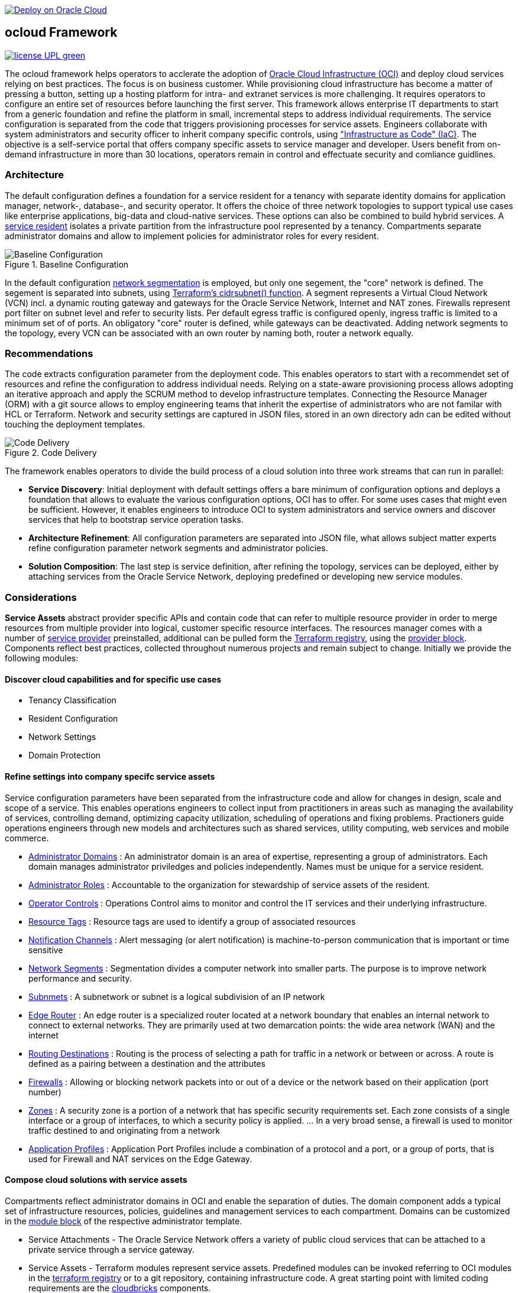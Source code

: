 // Copyright (c) 2020 Oracle and/or its affiliates.
// Licensed under the Universal Permissive License v 1.0 as shown at https://oss.oracle.com/licenses/upl.

image::https://oci-resourcemanager-plugin.plugins.oci.oraclecloud.com/latest/deploy-to-oracle-cloud.svg[Deploy on Oracle Cloud, link="https://cloud.oracle.com/resourcemanager/stacks/create?zipUrl=https://github.com/ocilabs/default-configuration/archive/refs/heads/main.zip"]

== ocloud Framework

image:https://img.shields.io/badge/license-UPL-green[link="LICENSE"]

The ocloud framework helps operators to acclerate the adoption of link:https://www.oracle.com/cloud/[Oracle Cloud Infrastructure (OCI)] and deploy cloud services relying on best practices. The focus is on business customer. While provisioning cloud infrastructure has become a matter of pressing a button, setting up a hosting platform for intra- and extranet services is more challenging. It requires operators to configure an entire set of resources before launching the first server. This framework allows enterprise IT departments to start from a generic foundation and refine the platform in small, incremental steps to address individual requirements. The service configuration is separated from the code that triggers provisioning processes for service assets. Engineers collaborate with system administrators and security officer to inherit company specific controls, using link:https://en.wikipedia.org/wiki/Infrastructure_as_code["Infrastructure as Code" (IaC)]. The objective is a self-service portal that offers company specific assets to service manager and developer. Users benefit from on-demand infrastructure in more than 30 locations, operators remain in control and effectuate security and comliance guidlines. 

=== Architecture
The default configuration defines a foundation for a service resident for a tenancy with separate identity domains for application manager, network-, database-, and security operator. It offers the choice of three network topologies to support typical use cases like enterprise applications, big-data and cloud-native services. These options can also be combined to build hybrid services. A link:assets/resident[service resident] isolates a private partition from the infrastructure pool represented by a tenancy. Compartments separate administrator domains and allow to implement policies for administrator roles for every resident.

[#img-architecture] 
.Baseline Configuration 
image::https://raw.githubusercontent.com/ocilabs/images/main/base_config.drawio.png[Baseline Configuration]

In the default configuration link:assets/network[network segmentation] is employed, but only one segement, the "core" network is defined. The segement is  separated into subnets, using link:https://www.terraform.io/language/functions/cidrsubnet[Terraform's cidrsubnet() function]. A segment represents a Virtual Cloud Network (VCN) incl. a dynamic routing gateway and gateways for the Oracle Service Network, Internet and NAT zones. Firewalls represent port filter on subnet level and refer to security lists. Per default egress traffic is configured openly, ingress traffic is limited to a minimum set of of ports. An obligatory "core" router is defined, while gateways can be deactivated. Adding network segments to the topology, every VCN can be associated with an own router by naming both, router a network equally.  


=== Recommendations
The code extracts configuration parameter from the deployment code. This enables operators to start with a recommendet set of resources and refine the configuration to address individual needs. Relying on a state-aware provisioning process allows adopting an iterative approach and apply the SCRUM method to develop infrastructure templates. Connecting the Resource Manager (ORM) with a git source allows to employ engineering teams that inherit the expertise of administrators who are not familar with HCL or Terraform. Network and security settings are captured in JSON files, stored in an own directory adn can be edited without touching the deployment templates.

[#img-architecture] 
.Code Delivery
image::https://raw.githubusercontent.com/ocilabs/images/main/code_delivery.drawio.png[Code Delivery]

The framework enables operators to divide the build process of a cloud solution into three work streams that can run in parallel:

- *Service Discovery*: Initial deployment with default settings offers a bare minimum of configuration options and deploys a foundation that allows to evaluate the various configuration options, OCI has to offer. For some uses cases that might even be sufficient. However, it enables engineers to introduce OCI to system administrators and service owners and discover services that help to bootstrap service operation tasks. 
- *Architecture Refinement*: All configuration parameters are separated into JSON file, what allows subject matter experts refine configuration parameter network segments and administrator policies. 
- *Solution Composition*: The last step is service definition, after refining the topology, services can be deployed, either by attaching services from the Oracle Service Network, deploying predefined or developing new service modules.


=== Considerations
*Service Assets* abstract provider specific APIs and contain code that can refer to multiple resource provider in order to merge resources from multiple provider into logical, customer specific resource interfaces. The resources manager comes with a number of link:https://docs.oracle.com/en-us/iaas/Content/ResourceManager/Concepts/providers.htm[service provider] preinstalled, additional can be pulled form the link:https://registry.terraform.io/browse/providers[Terraform registry], using the link:https://www.terraform.io/docs/language/providers/configuration.html[provider block]. Components reflect best practices, collected throughout numerous projects and remain subject to change. Initially we provide the following modules:


==== Discover cloud capabilities and for specific use cases
* Tenancy Classification
* Resident Configuration
* Network Settings
* Domain Protection

==== Refine settings into company specifc service assets
Service configuration parameters have been separated from the infrastructure code and allow for changes in design, scale and scope of a service. This enables operations engineers to collect input from practitioners in areas such as managing the availability of services, controlling demand, optimizing capacity utilization, scheduling of operations and fixing problems. Practioners guide operations engineers through new models and architectures such as shared services, utility computing, web services and mobile commerce.

* link:https://github.com/ocilabs/default-configuration/blob/main/default/resident/domains.json[Administrator Domains] : An administrator domain is an area of expertise, representing a group of administrators. Each domain manages administrator priviledges and policies independently. Names must be unique for a service resident.

* link:https://github.com/ocilabs/default-configuration/blob/main/default/resident/roles.json[Administrator Roles] : Accountable to the organization for stewardship of service assets of the resident.

* link:https://github.com/ocilabs/default-configuration/blob/main/default/resident/controls.json[Operator Controls] : Operations Control aims to monitor and control the IT services and their underlying infrastructure. 

* link:https://github.com/ocilabs/default-configuration/blob/main/default/resident/tags.json[Resource Tags] : Resource tags are used to identify a group of associated resources

* link:https://github.com/ocilabs/default-configuration/blob/main/default/resident/channels.json[Notification Channels] : Alert messaging (or alert notification) is machine-to-person communication that is important or time sensitive

* link:https://github.com/ocilabs/default-configuration/blob/main/default/network/segments.json[Network Segments] : Segmentation divides a computer network into smaller parts. The purpose is to improve network performance and security. 

* link:https://github.com/ocilabs/default-configuration/blob/main/default/network/subnets.json[Subnmets] : A subnetwork or subnet is a logical subdivision of an IP network

* link:https://github.com/ocilabs/default-configuration/blob/main/default/network/routers.json[Edge Router] : An edge router is a specialized router located at a network boundary that enables an internal network to connect to external networks. They are primarily used at two demarcation points: the wide area network (WAN) and the internet

* link:https://github.com/ocilabs/default-configuration/blob/main/default/network/routes.json[Routing Destinations] : Routing is the process of selecting a path for traffic in a network or between or across. A route is defined as a pairing between a destination and the attributes

* link:https://github.com/ocilabs/default-configuration/blob/main/default/network/firewalls.json[Firewalls] : Allowing or blocking network packets into or out of a device or the network based on their application (port number)

* link:https://github.com/ocilabs/default-configuration/blob/main/default/network/destinations.json[Zones] : A security zone is a portion of a network that has specific security requirements set. Each zone consists of a single interface or a group of interfaces, to which a security policy is applied. ... In a very broad sense, a firewall is used to monitor traffic destined to and originating from a network

* link:https://github.com/ocilabs/default-configuration/blob/main/default/network/ports.json[Application Profiles] : Application Port Profiles include a combination of a protocol and a port, or a group of ports, that is used for Firewall and NAT services on the Edge Gateway.

==== Compose cloud solutions with service assets
Compartments reflect administrator domains in OCI and enable the separation of duties. The domain component adds a typical set of infrastructure resources, policies, guidelines and management services to each compartment. Domains can be customized in the link:https://www.terraform.io/docs/language/modules/syntax.html[module block] of the respective administrator template. 

* Service Attachments - The Oracle Service Network offers a variety of public cloud services that can be attached to a private service through a service gateway.
* Service Assets - Terraform modules represent service assets. Predefined modules can be invoked referring to OCI modules in the link:https://registry.terraform.io/browse/modules?provider=oci[terraform registry] or to a git repository, containing infrastructure code. A great starting point with limited coding requirements are the link:https://registry.terraform.io/search/modules?q=oci%20cloud%20bricks[cloudbricks] components. 
* Service Modules - ORM Stacks 

=== Deployment
The service configuration module is the first out of three obligaotry modules that build a landing zone for new services in OCI. Configuration parameter for operator controls have been separated from the deployment code to enable operators to benefit from automation scripts and runbook modules already before becoming an OCI expert. The link:https://docs.oracle.com/en-us/iaas/Content/ResourceManager/Concepts/resourcemanager.htm[resource manager (ORM)] is used  to expose assets through proteced user- and application interfaces, keeping service owners in charge to determine when and where a service will be launched. It translates generic input paramerts into a baseline configuration for OCI resources. Extracting the service configuration from the automation scripts enables an iterative service development process, enabling engineers to work on smaller increments and refine the settings towards the completion of the template. Each increment can be discussed with subject matter experts like application manager, database-, network- or security operators. Applying default settings for increments, enables system administrators to use preliminary deployments and evaluate service designs before putting them into production. Using the resource manager operators can rely on state-aware increments that enable engineers to adjust topologies when requirements evolve. For one-time deployments, the link:https://cloud.oracle.com/resourcemanager/stacks/create?zipUrl=https://github.com/oracle-devrel/terraform-oci-ocloud-landing-zone/archive/refs/heads/main.zip[Deploy to the Oracle Cloud] button creates a zip archive that is pushed to the resource manager directly, to enable continuous changes the code should be cloned into a private repository and be connected as a source provider.

[#img-configuration] 
.Service Configuration 
image::https://raw.githubusercontent.com/ocilabs/images/main/service_configuration.drawio.png[Service Configuration]

==== Resource Interfaces

Modules deploy a variety of different resources, like infrastructure components, predefined cloud services, applications or third party software products. Usually we employ the terraform service provider to provision resources, however, command line scripts, API or SDK are additional options.

[cols="1,1,1,1,1",frame=ends,grid=rows,stripes=hover,options="header"]
|===
|            | Admin domain | Network Segment    | Network Domain | Application Host
| Core       | Compartment   | VCN, DRG           | Subnet         | host
| Routing    |               | DRG, internet, NAT, osn |                | 
| Roles      | Group, Policy |                    |                | 
| Portfilter |               |                    | Sec. List      | Sec. Group
| SSH        |               |                    | Bastion        | Session
|=== 


==== Prerequisites
Code is written in HashiCorp Configuration Language (HCL), includes data stored in JSON format and cloud init scripts. We use the OCI Resource Manager service to install, configure, and manage Terraform code in order to support a fast adoption of the "infrastructure-as-code" model.

* link:https://www.oracle.com/cloud/free/[Oracle Cloud Infrastructure (OCI) Account] 
* link:https://docs.oracle.com/en-us/iaas/Content/ResourceManager/Concepts/resourcemanager.htm[Oracle Resource Manager]
* link:https://www.terraform.io[HashiCorp Terraform]
* link:https://registry.terraform.io/providers/hashicorp/oci/latest[Terraform Service Provider for OCI]
* link:https://registry.terraform.io/providers/hashicorp/time/latest[Terraform Time Service Provider]
* link:https://cloudinit.readthedocs.io/en/latest/[Cloud Init]

The landing zone is meant to provision resources in an isolated compartment. The naming should be unique though, because some resources, like tag namepaces and policy groups are defined on root level. While compartment names are constructed to avoid overlaps, name conflicts are avoided referring to a tenancy specific link:doc/naming.adoc[naming convention].

=== Notes/Issues
* It is recommended to run the first "terraform apply" without bastion session enabled. Enabling the bastion session in the first run will produce an error message. Run the "apply" a second time resolves the issue. 
* The resource manager is using some terms internally, these need to be avoided defining a stack. examples are "user" or "domain".
* Destroying compartments and tag namespaces should be an exception and can take a long time. Best practice is destroying all other resources using a reduce apply scope, before destroying the compartments with a destroy command. In the default setup, the "enable_delete" flag prevents un-intensional destroy of compartments. 
* The stack deploys multiple tag namespaces that can only be destroyed one by one. Hence, running destroy for the first and second time will fail and the process has to be repeated at least twice.

=== URLs
This repository is intended to be used with the Oracle Resource Manager. Using the "Deploy to Oracle Cloud" button requires users to link:https://www.oracle.com/cloud/sign-in.html[sign in].

=== Contributing
This project is a community project the code is open source.  Please submit your contributions by forking this repository and submitting a pull request!  Oracle appreciates any contributions that are made by the open source community.

=== License
Copyright (c) 2021 Oracle and/or its affiliates.

Licensed under the Universal Permissive License (UPL), Version 1.0.

See link:LICENSE[LICENSE] for more details.
